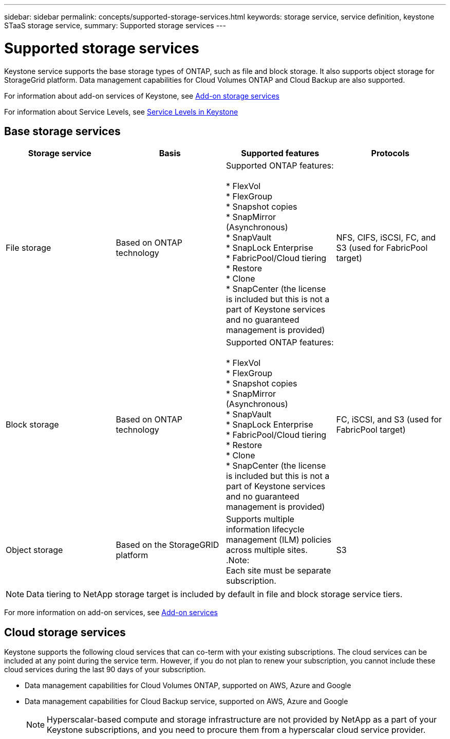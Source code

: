 ---
sidebar: sidebar
permalink: concepts/supported-storage-services.html
keywords: storage service, service definition, keystone STaaS storage service,
summary: Supported storage services
---

= Supported storage services 
:hardbreaks:
:nofooter:
:icons: font
:linkattrs:
:imagesdir: ./media/

[.lead]
Keystone service supports the base storage types of ONTAP, such as file and block storage. It also supports object storage for StorageGrid platform. Data management capabilities for Cloud Volumes ONTAP and Cloud Backup are also supported.

For information about add-on services of Keystone, see link:addon.html[Add-on storage services]

For information about Service Levels, see link:service-levels.html[Service Levels in Keystone]

== Base storage services
|===
a| Storage service |Basis |Supported features | Protocols

a| File storage
|Based on ONTAP technology
|Supported ONTAP features:

* FlexVol
* FlexGroup
* Snapshot copies
* SnapMirror (Asynchronous)
* SnapVault
* SnapLock Enterprise
* FabricPool/Cloud tiering
* Restore
* Clone
* SnapCenter (the license is included but this is not a part of Keystone services and no guaranteed management is provided)
|NFS, CIFS, iSCSI, FC, and S3 (used for FabricPool target)
a| Block storage
|Based on ONTAP technology
|Supported ONTAP features:

* FlexVol
* FlexGroup
* Snapshot copies
* SnapMirror (Asynchronous)
* SnapVault
* SnapLock Enterprise
* FabricPool/Cloud tiering
* Restore
* Clone
* SnapCenter (the license is included but this is not a part of Keystone services and no guaranteed management is provided)
|FC, iSCSI, and S3 (used for FabricPool target)
a| Object storage
|Based on the StorageGRID platform
|Supports multiple information lifecycle management (ILM) policies across multiple sites.
.Note:
Each site must be separate subscription.
|S3

|===

[NOTE]
Data tiering to NetApp storage target is included by default in file and block storage service tiers.

For more information on add-on services, see link:/addon.html[Add-on services]

== Cloud storage services
Keystone supports the following cloud services that can co-term with your existing subscriptions. The cloud services can be included at any point during the service term. However, if you do not plan to renew your subscription, you cannot include these cloud services during the last 90 days of your subscription.

* Data management capabilities for Cloud Volumes ONTAP, supported on AWS, Azure and Google
*	Data management capabilities for Cloud Backup service, supported on AWS, Azure and Google
[NOTE]
Hyperscalar-based compute and storage infrastructure are not provided by NetApp as a part of your Keystone subscriptions, and you need to procure them from a hyperscalar cloud service provider.
